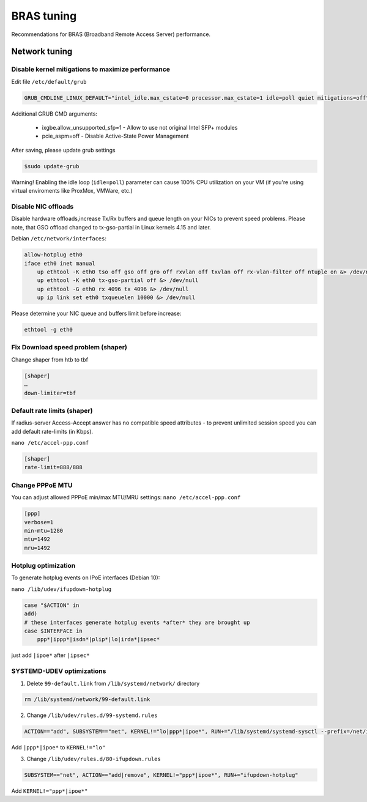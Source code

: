 BRAS tuning
===========

Recommendations for BRAS (Broadband Remote Access Server) performance.


Network tuning
--------------

Disable kernel mitigations to maximize performance
^^^^^^^^^^^^^^^^^^^^^^^^^^^^^^^^^^^^^^^^^^^^^^^^^^

Edit file ``/etc/default/grub``

.. code-block:: sh

  GRUB_CMDLINE_LINUX_DEFAULT="intel_idle.max_cstate=0 processor.max_cstate=1 idle=poll quiet mitigations=off"

Additional GRUB CMD arguments:

  * ixgbe.allow_unsupported_sfp=1 - Allow to use not original Intel SFP+ modules
  * pcie_aspm=off - Disable Active-State Power Management

After saving, please update grub settings 

.. code-block:: sh

  $sudo update-grub

Warning! Enabling the idle loop  (``idle=poll``) parameter can cause 100% CPU utilization on your VM (if you're using virtual enviroments like ProxMox, VMWare, etc.)


Disable NIC offloads
^^^^^^^^^^^^^^^^^^^^
Disable hardware offloads,increase Tx/Rx buffers and queue length on your NICs to prevent speed problems.
Please note, that GSO offload changed to tx-gso-partial in Linux kernels 4.15 and later.

Debian ``/etc/network/interfaces``:


.. code-block:: sh
  
    allow-hotplug eth0
    iface eth0 inet manual
        up ethtool -K eth0 tso off gso off gro off rxvlan off txvlan off rx-vlan-filter off ntuple on &> /dev/null
        up ethtool -K eth0 tx-gso-partial off &> /dev/null
        up ethtool -G eth0 rx 4096 tx 4096 &> /dev/null
        up ip link set eth0 txqueuelen 10000 &> /dev/null

Please determine your NIC queue and buffers limit before increase:

.. code-block:: sh


  ethtool -g eth0


Fix Download speed problem (shaper)
^^^^^^^^^^^^^^^^^^^^^^^^^^^^^^^^^^^

Change shaper from htb to tbf

.. code-block:: sh

  [shaper]
  …
  down-limiter=tbf 


Default rate limits (shaper)
^^^^^^^^^^^^^^^^^^^^^^^^^^^^

If radius-server Access-Accept answer has no compatible speed attributes - to prevent unlimited session speed you can add default rate-limits (in Kbps).

``nano /etc/accel-ppp.conf``

.. code-block:: sh

  [shaper]
  rate-limit=888/888


Change PPPoE MTU
^^^^^^^^^^^^^^^^

You can adjust allowed PPPoE min/max MTU/MRU settings:
``nano /etc/accel-ppp.conf``

.. code-block:: sh

  [ppp]
  verbose=1
  min-mtu=1280
  mtu=1492
  mru=1492

Hotplug optimization
^^^^^^^^^^^^^^^^^^^^
To generate hotplug events on IPoE interfaces (Debian 10):

``nano /lib/udev/ifupdown-hotplug``

.. code-block:: sh

    case "$ACTION" in
    add)
    # these interfaces generate hotplug events *after* they are brought up
    case $INTERFACE in
        ppp*|ippp*|isdn*|plip*|lo|irda*|ipsec*

just add ``|ipoe*`` after ``|ipsec*``

SYSTEMD-UDEV optimizations
^^^^^^^^^^^^^^^^^^^^^^^^^^

1. Delete ``99-default.link`` from ``/lib/systemd/network/`` directory

.. code-block:: sh

    rm /lib/systemd/network/99-default.link

2. Change ``/lib/udev/rules.d/99-systemd.rules``

.. code-block:: sh

    ACTION=="add", SUBSYSTEM=="net", KERNEL!="lo|ppp*|ipoe*", RUN+="/lib/systemd/systemd-sysctl --prefix=/net/ipv4/conf/$name --prefix=/net/ipv4/neigh/$name --prefix=/net/ipv6/conf/$name --prefix=/net/ipv6/neigh/$name"

Add ``|ppp*|ipoe*`` to ``KERNEL!="lo"``

3. Change ``/lib/udev/rules.d/80-ifupdown.rules``

.. code-block:: sh

    SUBSYSTEM=="net", ACTION=="add|remove", KERNEL!="ppp*|ipoe*", RUN+="ifupdown-hotplug"

Add ``KERNEL!="ppp*|ipoe*"``

